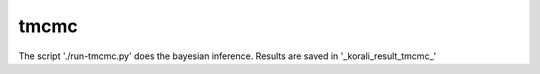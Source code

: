 tmcmc
==========================================

The script './run-tmcmc.py' does the bayesian inference. Results are saved 
in '_korali_result_tmcmc_'

